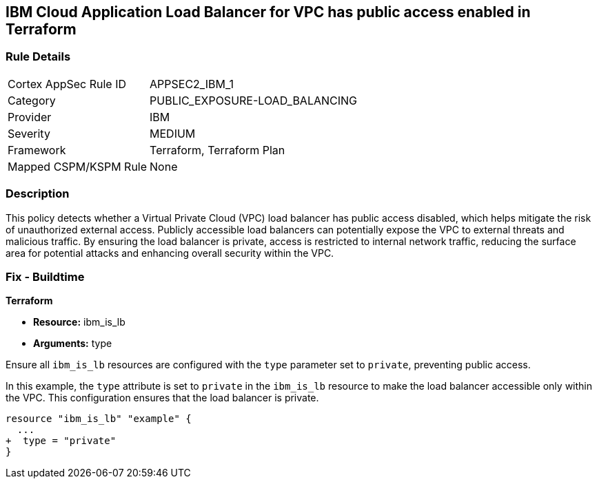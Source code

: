 == IBM Cloud Application Load Balancer for VPC has public access enabled in Terraform

=== Rule Details

[cols="1,3"]
|===
|Cortex AppSec Rule ID |APPSEC2_IBM_1
|Category |PUBLIC_EXPOSURE-LOAD_BALANCING
|Provider |IBM
|Severity |MEDIUM
|Framework |Terraform, Terraform Plan
|Mapped CSPM/KSPM Rule |None
|===


=== Description

This policy detects whether a Virtual Private Cloud (VPC) load balancer has public access disabled, which helps mitigate the risk of unauthorized external access. Publicly accessible load balancers can potentially expose the VPC to external threats and malicious traffic. By ensuring the load balancer is private, access is restricted to internal network traffic, reducing the surface area for potential attacks and enhancing overall security within the VPC.

=== Fix - Buildtime

*Terraform*

* *Resource:* ibm_is_lb
* *Arguments:* type

Ensure all `ibm_is_lb` resources are configured with the `type` parameter set to `private`, preventing public access.

In this example, the `type` attribute is set to `private` in the `ibm_is_lb` resource to make the load balancer accessible only within the VPC. This configuration ensures that the load balancer is private.

[source,go]
----
resource "ibm_is_lb" "example" {
  ...
+  type = "private"
}
----
